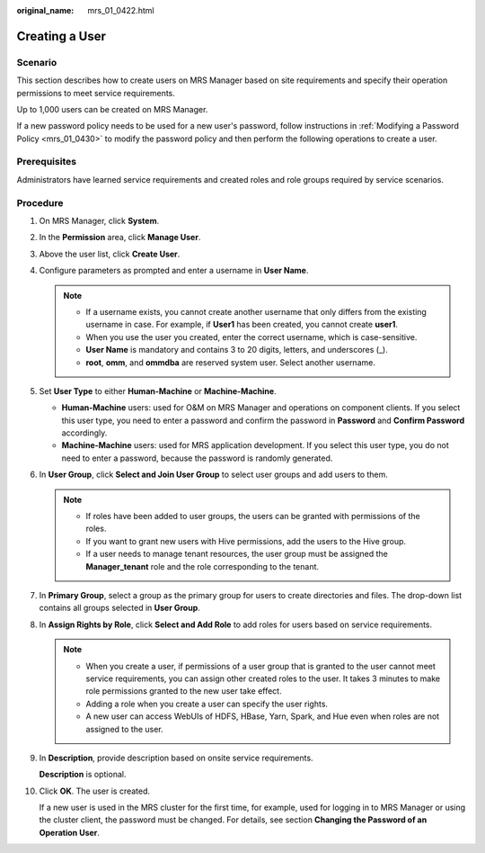 :original_name: mrs_01_0422.html

.. _mrs_01_0422:

Creating a User
===============

Scenario
--------

This section describes how to create users on MRS Manager based on site requirements and specify their operation permissions to meet service requirements.

Up to 1,000 users can be created on MRS Manager.

If a new password policy needs to be used for a new user's password, follow instructions in :ref:`Modifying a Password Policy <mrs_01_0430>` to modify the password policy and then perform the following operations to create a user.

Prerequisites
-------------

Administrators have learned service requirements and created roles and role groups required by service scenarios.

Procedure
---------

#. On MRS Manager, click **System**.

#. In the **Permission** area, click **Manage User**.

#. Above the user list, click **Create User**.

#. Configure parameters as prompted and enter a username in **User Name**.

   .. note::

      -  If a username exists, you cannot create another username that only differs from the existing username in case. For example, if **User1** has been created, you cannot create **user1**.
      -  When you use the user you created, enter the correct username, which is case-sensitive.
      -  **User Name** is mandatory and contains 3 to 20 digits, letters, and underscores (_).
      -  **root**, **omm**, and **ommdba** are reserved system user. Select another username.

#. Set **User Type** to either **Human-Machine** or **Machine-Machine**.

   -  **Human-Machine** users: used for O&M on MRS Manager and operations on component clients. If you select this user type, you need to enter a password and confirm the password in **Password** and **Confirm Password** accordingly.
   -  **Machine-Machine** users: used for MRS application development. If you select this user type, you do not need to enter a password, because the password is randomly generated.

#. In **User Group**, click **Select and Join User Group** to select user groups and add users to them.

   .. note::

      -  If roles have been added to user groups, the users can be granted with permissions of the roles.
      -  If you want to grant new users with Hive permissions, add the users to the Hive group.
      -  If a user needs to manage tenant resources, the user group must be assigned the **Manager_tenant** role and the role corresponding to the tenant.

#. In **Primary Group**, select a group as the primary group for users to create directories and files. The drop-down list contains all groups selected in **User Group**.

#. In **Assign Rights by Role**, click **Select and Add Role** to add roles for users based on service requirements.

   .. note::

      -  When you create a user, if permissions of a user group that is granted to the user cannot meet service requirements, you can assign other created roles to the user. It takes 3 minutes to make role permissions granted to the new user take effect.
      -  Adding a role when you create a user can specify the user rights.
      -  A new user can access WebUIs of HDFS, HBase, Yarn, Spark, and Hue even when roles are not assigned to the user.

#. In **Description**, provide description based on onsite service requirements.

   **Description** is optional.

#. Click **OK**. The user is created.

   If a new user is used in the MRS cluster for the first time, for example, used for logging in to MRS Manager or using the cluster client, the password must be changed. For details, see section **Changing the Password of an Operation User**.
